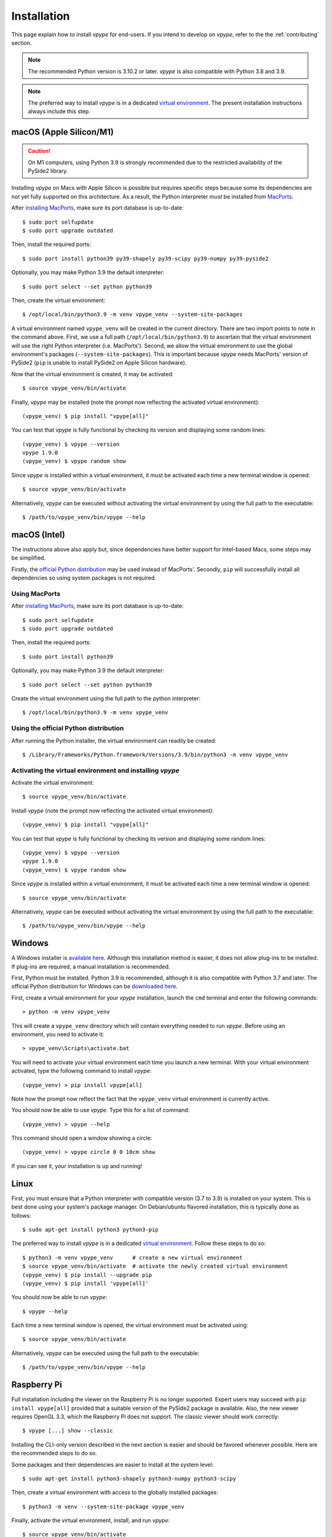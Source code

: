 .. _install:

============
Installation
============

This page explain how to install *vpype* for end-users. If you intend to develop on *vpype*, refer to the the :ref:`contributing` section.

..
  .. caution::

      *vpype* is currently **not compatible with Python 3.10**. The recommended version is Python 3.9.9 (or later in the 3.9 series). *vpype* is also compatible with Python 3.8 and 3.7.

.. note::

  The recommended Python version is 3.10.2 or later. *vpype* is also compatible with Python 3.8 and 3.9.

.. note::

   The preferred way to install *vpype* is in a dedicated `virtual environment <https://docs.python.org/3/tutorial/venv.html>`_. The present installation instructions always include this step.


macOS (Apple Silicon/M1)
========================

.. caution::

   On M1 computers, using Python 3.9 is strongly recommended due to the restricted availability of the PySide2 library.

.. highlight:: bash

Installing *vpype* on Macs with Apple Silicon is possible but requires specific steps because some its dependencies are not yet fully supported on this architecture. As a result, the Python interpreter *must* be installed from `MacPorts <https://www.macports.org>`_.

After `installing MacPorts <https://www.macports.org/install.php>`_, make sure its port database is up-to-date::

  $ sudo port selfupdate
  $ sudo port upgrade outdated

Then, install the required ports::

  $ sudo port install python39 py39-shapely py39-scipy py39-numpy py39-pyside2

Optionally, you may make Python 3.9 the default interpreter::

  $ sudo port select --set python python39

Then, create the virtual environment::

  $ /opt/local/bin/python3.9 -m venv vpype_venv --system-site-packages

A virtual environment named ``vpype_venv`` will be created in the current directory. There are two import points to note in the command above.
First, we use a full path (``/opt/local/bin/python3.9``) to ascertain that the virtual environment will use the right Python interpreter (i.e. MacPorts'). Second, we allow the virtual environment to use the global environment's packages (``--system-site-packages``). This is important because *vpype* needs MacPorts' version of PySide2 (``pip`` is unable to install PySide2 on Apple Silicon hardware).

Now that the virtual environment is created, it may be activated::

  $ source vpype_venv/bin/activate

Finally, *vpype* may be installed (note the prompt now reflecting the activated virtual environment)::

  (vpype_venv) $ pip install "vpype[all]"

You can test that *vpype* is fully functional by checking its version and displaying some random lines::

  (vpype_venv) $ vpype --version
  vpype 1.9.0
  (vpype_venv) $ vpype random show

Since *vpype* is installed within a virtual environment, it must be activated each time a new terminal window is opened::

  $ source vpype_venv/bin/activate

Alternatively, *vpype* can be executed without activating the virtual environment by using the full path to the executable::

  $ /path/to/vpype_venv/bin/vpype --help


macOS (Intel)
=============

The instructions above also apply but, since dependencies have better support for Intel-based Macs, some steps may be simplified.

Firstly, the `official Python distribution <https://www.python.org/downloads/>`_ may be used instead of MacPorts'. Secondly, ``pip`` will successfully install all dependencies so using system packages is not required.

Using MacPorts
--------------

After `installing MacPorts <https://www.macports.org/install.php>`_, make sure its port database is up-to-date::

  $ sudo port selfupdate
  $ sudo port upgrade outdated

Then, install the required ports::

  $ sudo port install python39

Optionally, you may make Python 3.9 the default interpreter::

  $ sudo port select --set python python39

Create the virtual environment using the full path to the python interpreter::

  $ /opt/local/bin/python3.9 -m venv vpype_venv


Using the official Python distribution
--------------------------------------

After running the Python installer, the virtual environment can readily be created::

  $ /Library/Frameworks/Python.framework/Versions/3.9/bin/python3 -m venv vpype_venv


Activating the virtual environment and installing *vpype*
---------------------------------------------------------

Activate the virtual environment::

  $ source vpype_venv/bin/activate

Install *vpype* (note the prompt now reflecting the activated virtual environment)::

  (vpype_venv) $ pip install "vpype[all]"

You can test that *vpype* is fully functional by checking its version and displaying some random lines::

  (vpype_venv) $ vpype --version
  vpype 1.9.0
  (vpype_venv) $ vpype random show

Since *vpype* is installed within a virtual environment, it must be activated each time a new terminal window is opened::

  $ source vpype_venv/bin/activate

Alternatively, *vpype* can be executed without activating the virtual environment by using the full path to the executable::

  $ /path/to/vpype_venv/bin/vpype --help



Windows
=======

.. highlight:: bat

A Windows installer is `available here <https://github.com/abey79/vpype/releases>`__. Although this installation method is easier, it does not allow plug-ins to be installed. If plug-ins are required, a manual installation is recommended.

First, Python must be installed. Python 3.9 is recommended, although it is also compatible with Python 3.7 and later. The official Python distribution for Windows can be `downloaded here <https://www.python.org/downloads/>`__.

First, create a virtual environment for your *vpype* installation, launch the ``cmd`` terminal and enter the following commands::

  > python -m venv vpype_venv

This will create a ``vpype_venv`` directory which will contain everything needed to run *vpype*. Before using an environment, you need to activate it::

  > vpype_venv\Scripts\activate.bat

You will need to activate your virtual environment each time you launch a new  terminal. With your virtual environment activated, type the following command to install *vpype*::

  (vpype_venv) > pip install vpype[all]

Note how the prompt now reflect the fact that the ``vpype_venv`` virtual environment is currently active.

You should now be able to use *vpype*. Type this for a list of command::

  (vpype_venv) > vpype --help

This command should open a window showing a circle::

  (vpype_venv) > vpype circle 0 0 10cm show

If you can see it, your installation is up and running!


Linux
=====

.. highlight:: bash

First, you must ensure that a Python interpreter with compatible version (3.7 to 3.9) is installed on your system. This is best done using your system's package manager. On Debian/ubuntu flavored installation, this is typically done as follows::

  $ sudo apt-get install python3 python3-pip

The preferred way to install *vpype* is in a dedicated `virtual environment <https://docs.python.org/3/tutorial/venv.html>`_. Follow these steps to do so::

  $ python3 -m venv vpype_venv      # create a new virtual environment
  $ source vpype_venv/bin/activate  # activate the newly created virtual environment
  (vpype_venv) $ pip install --upgrade pip
  (vpype_venv) $ pip install 'vpype[all]'

You should now be able to run *vpype*::

  $ vpype --help

Each time a new terminal window is opened, the virtual environment must be activated using::

  $ source vpype_venv/bin/activate

Alternatively, *vpype* can be executed using the full path to the executable::

  $ /path/to/vpype_venv/bin/vpype --help


Raspberry Pi
============

Full installation including the viewer on the Raspberry Pi is no longer supported. Expert users may succeed with ``pip install vpype[all]`` provided that a suitable version of the PySide2 package is available. Also, the new viewer requires OpenGL 3.3, which the Raspberry Pi does not support. The classic viewer should work correctly::

  $ vpype [...] show --classic

Installing the CLI-only version described in the next section is easier and should be favored whenever possible. Here are the recommended steps to do so.

Some packages and their dependencies are easier to install at the system level::

  $ sudo apt-get install python3-shapely python3-numpy python3-scipy

Then, create a virtual environment with access to the globally installed packages::

  $ python3 -m venv --system-site-package vpype_venv

Finally, activate the virtual environment, install, and run *vpype*::

  $ source vpype_venv/bin/activate
  (vpype_venv) $ pip install vpype
  (vpype_venv) $ vpype --help


CLI-only install
================

For special cases where the :ref:`cmd_show` is not needed and dependencies such as matplotlib, PySide2, or ModernGL are difficult to install, a CLI-only version of *vpype* can be installed using this command::

  $ pip install vpype

Note the missing ``[all]`` compared the instructions above.
